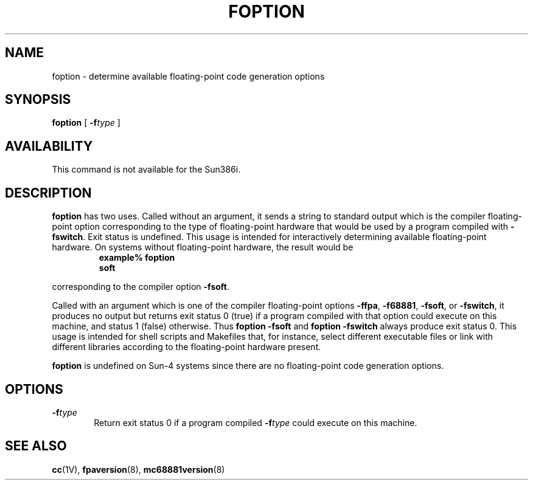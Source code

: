 .\" @(#)foption.1 1.1 92/07/30 SMI;
.TH FOPTION 1 "8 December 1987"
.SH NAME
foption \- determine available floating-point code generation options
.SH SYNOPSIS
.B foption
[
.BI \-f type
]
.SH AVAILABILITY
This command is not available for the Sun386i.
.SH DESCRIPTION
.IX  foption  ""  "\fLfoption\fP \(em determine available floating-point code generation options"
.IX  floating-point
.LP
.B foption
has two uses.
Called without an argument, it sends
a string to standard output which is the compiler floating-point option
corresponding to the type of floating-point hardware
that would be used by a program compiled with 
.BR \-fswitch .
Exit status is undefined.
This usage is intended for interactively determining available 
floating-point hardware.  On systems without floating-point hardware,
the result would be
.RS
.sp .5
.nf
.ft B
example% foption
soft
.ft R
.fi
.RE
.LP
corresponding to the compiler option 
.BR \-fsoft .
.LP
Called with an argument which is one of the compiler floating-point options 
.BR \-ffpa ,
.BR \-f68881 ,
.\".BR \-fsky ,
.BR \-fsoft ,
or
.BR \-fswitch ,
it produces no output but returns
exit status 0 (true) if a program compiled with that option could execute
on this machine, and status 1 (false) otherwise.  
Thus
.B "foption \-fsoft"
and
.B "foption \-fswitch"
always produce exit status 0.
This usage is intended for shell scripts and Makefiles that, for instance,
select different executable files or link with different libraries according
to the floating-point hardware present.
.LP
.B foption
is undefined on Sun-4 systems since there are no floating-point
code generation options.
.SH OPTIONS
.TP 6
.BI \-f type
Return exit status 0 if a program compiled 
.BI \-f type 
could execute on this machine.
.SH "SEE ALSO"
.BR cc (1V),
.\".BR skyversion (8),
.BR fpaversion (8),
.BR mc68881version (8)
